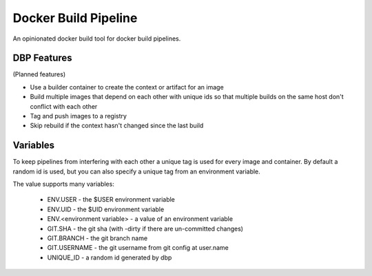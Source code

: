 
Docker Build Pipeline
=====================

An opinionated docker build tool for docker build pipelines.


DBP Features 
------------

(Planned features)

* Use a builder container to create the context or artifact for an image
* Build multiple images that depend on each other with unique ids so that 
  multiple builds on the same host don't conflict with each other
* Tag and push images to a registry
* Skip rebuild if the context hasn't changed since the last build


Variables
----------

To keep pipelines from interfering with each other a unique tag is used for
every image and container. By default a random id is used, but you can also
specify a unique tag from an environment variable.

The value supports many variables:

  * ENV.USER - the $USER environment variable
  * ENV.UID - the $UID environment variable
  * ENV.<environment variable> - a value of an environment variable
  * GIT.SHA - the git sha (with -dirty if there are un-committed changes)
  * GIT.BRANCH - the git branch name
  * GIT.USERNAME - the git username from git config at user.name
  * UNIQUE_ID - a random id generated by dbp
